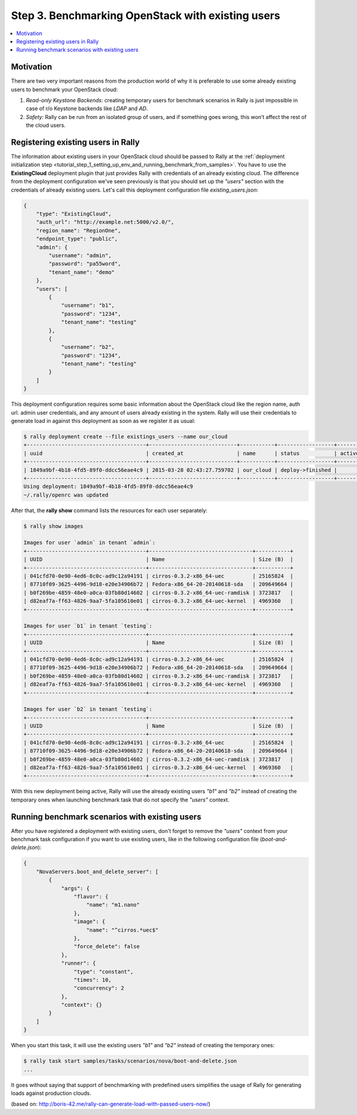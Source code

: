 ..
      Copyright 2015 Mirantis Inc. All Rights Reserved.

      Licensed under the Apache License, Version 2.0 (the "License"); you may
      not use this file except in compliance with the License. You may obtain
      a copy of the License at

          http://www.apache.org/licenses/LICENSE-2.0

      Unless required by applicable law or agreed to in writing, software
      distributed under the License is distributed on an "AS IS" BASIS, WITHOUT
      WARRANTIES OR CONDITIONS OF ANY KIND, either express or implied. See the
      License for the specific language governing permissions and limitations
      under the License.

.. _tutorial_step_3_benchmarking_with_existing_users:

Step 3. Benchmarking OpenStack with existing users
==================================================

.. contents::
   :local:

Motivation
----------

There are two very important reasons from the production world of why it is preferable to use some already existing users to benchmark your OpenStack cloud:

1. *Read-only Keystone Backends:* creating temporary users for benchmark scenarios in Rally is just impossible in case of r/o Keystone backends like *LDAP* and *AD*.

2. *Safety:* Rally can be run from an isolated group of users, and if something goes wrong, this won’t affect the rest of the cloud users.


Registering existing users in Rally
-----------------------------------

The information about existing users in your OpenStack cloud should be passed to Rally at the :ref:`deployment initialization step <tutorial_step_1_setting_up_env_and_running_benchmark_from_samples>`. You have to use the **ExistingCloud** deployment plugin that just provides Rally with credentials of an already existing cloud. The difference from the deployment configuration we've seen previously is that you should set up the *"users"* section with the credentials of already existing users. Let's call this deployment configuration file *existing_users.json*:

.. code-block:: none

    {
        "type": "ExistingCloud",
        "auth_url": "http://example.net:5000/v2.0/",
        "region_name": "RegionOne",
        "endpoint_type": "public",
        "admin": {
            "username": "admin",
            "password": "pa55word",
            "tenant_name": "demo"
        },
        "users": [
            {
                "username": "b1",
                "password": "1234",
                "tenant_name": "testing"
            },
            {
                "username": "b2",
                "password": "1234",
                "tenant_name": "testing"
            }
        ]
    }

This deployment configuration requires some basic information about the OpenStack cloud like the region name, auth url. admin user credentials, and any amount of users already existing in the system. Rally will use their credentials to generate load in against this deployment as soon as we register it as usual:

.. code-block:: none

    $ rally deployment create --file existings_users --name our_cloud
    +--------------------------------------+----------------------------+-----------+------------------+--------+
    | uuid                                 | created_at                 | name      | status           | active |
    +--------------------------------------+----------------------------+-----------+------------------+--------+
    | 1849a9bf-4b18-4fd5-89f0-ddcc56eae4c9 | 2015-03-28 02:43:27.759702 | our_cloud | deploy->finished |        |
    +--------------------------------------+----------------------------+-----------+------------------+--------+
    Using deployment: 1849a9bf-4b18-4fd5-89f0-ddcc56eae4c9
    ~/.rally/openrc was updated


After that, the **rally show** command lists the resources for each user separately:

.. code-block:: none

    $ rally show images

    Images for user `admin` in tenant `admin`:
    +--------------------------------------+---------------------------------+-----------+
    | UUID                                 | Name                            | Size (B)  |
    +--------------------------------------+---------------------------------+-----------+
    | 041cfd70-0e90-4ed6-8c0c-ad9c12a94191 | cirros-0.3.2-x86_64-uec         | 25165824  |
    | 87710f09-3625-4496-9d18-e20e34906b72 | Fedora-x86_64-20-20140618-sda   | 209649664 |
    | b0f269be-4859-48e0-a0ca-03fb80d14602 | cirros-0.3.2-x86_64-uec-ramdisk | 3723817   |
    | d82eaf7a-ff63-4826-9aa7-5fa105610e01 | cirros-0.3.2-x86_64-uec-kernel  | 4969360   |
    +--------------------------------------+---------------------------------+-----------+

    Images for user `b1` in tenant `testing`:
    +--------------------------------------+---------------------------------+-----------+
    | UUID                                 | Name                            | Size (B)  |
    +--------------------------------------+---------------------------------+-----------+
    | 041cfd70-0e90-4ed6-8c0c-ad9c12a94191 | cirros-0.3.2-x86_64-uec         | 25165824  |
    | 87710f09-3625-4496-9d18-e20e34906b72 | Fedora-x86_64-20-20140618-sda   | 209649664 |
    | b0f269be-4859-48e0-a0ca-03fb80d14602 | cirros-0.3.2-x86_64-uec-ramdisk | 3723817   |
    | d82eaf7a-ff63-4826-9aa7-5fa105610e01 | cirros-0.3.2-x86_64-uec-kernel  | 4969360   |
    +--------------------------------------+---------------------------------+-----------+

    Images for user `b2` in tenant `testing`:
    +--------------------------------------+---------------------------------+-----------+
    | UUID                                 | Name                            | Size (B)  |
    +--------------------------------------+---------------------------------+-----------+
    | 041cfd70-0e90-4ed6-8c0c-ad9c12a94191 | cirros-0.3.2-x86_64-uec         | 25165824  |
    | 87710f09-3625-4496-9d18-e20e34906b72 | Fedora-x86_64-20-20140618-sda   | 209649664 |
    | b0f269be-4859-48e0-a0ca-03fb80d14602 | cirros-0.3.2-x86_64-uec-ramdisk | 3723817   |
    | d82eaf7a-ff63-4826-9aa7-5fa105610e01 | cirros-0.3.2-x86_64-uec-kernel  | 4969360   |
    +--------------------------------------+---------------------------------+-----------+

With this new deployment being active, Rally will use the already existing users *"b1"* and *"b2"* instead of creating the temporary ones when launching benchmark task that do not specify the *"users"* context.


Running benchmark scenarios with existing users
-----------------------------------------------

After you have registered a deployment with existing users, don't forget to remove the *"users"* context from your benchmark task configuration if you want to use existing users, like in the following configuration file (*boot-and-delete.json*):


.. code-block:: none

    {
        "NovaServers.boot_and_delete_server": [
            {
                "args": {
                    "flavor": {
                        "name": "m1.nano"
                    },
                    "image": {
                        "name": "^cirros.*uec$"
                    },
                    "force_delete": false
                },
                "runner": {
                    "type": "constant",
                    "times": 10,
                    "concurrency": 2
                },
                "context": {}
            }
        ]
    }

When you start this task, it will use the existing users *"b1"* and *"b2"* instead of creating the temporary ones:

.. code-block:: none

    $ rally task start samples/tasks/scenarios/nova/boot-and-delete.json
    ...

It goes without saying that support of benchmarking with predefined users simplifies the usage of Rally for generating loads against production clouds.


(based on: http://boris-42.me/rally-can-generate-load-with-passed-users-now/)
